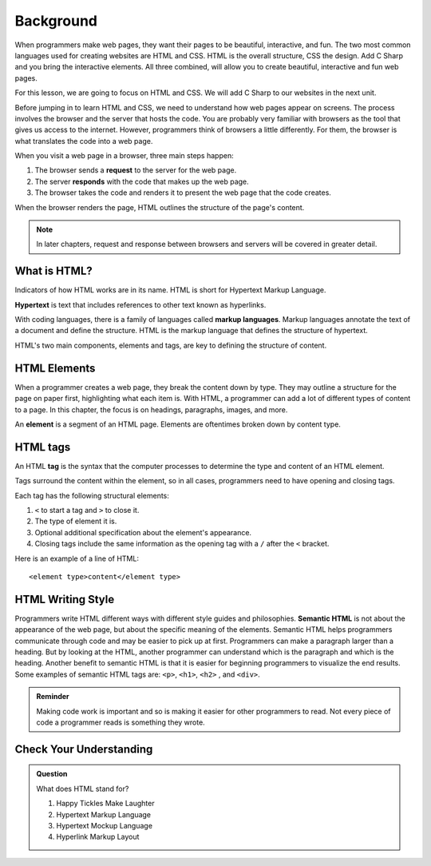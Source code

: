 Background
==========

When programmers make web pages, they want their pages to be beautiful, interactive, and fun.
The two most common languages used for creating websites are HTML and CSS. 
HTML is the overall structure, CSS the design.  
Add C Sharp and you bring the interactive elements. 
All three combined, will allow you to create beautiful, interactive and fun web pages.

For this lesson, we are going to focus on HTML and CSS.  
We will add C Sharp to our websites in the next unit.

Before jumping in to learn HTML and CSS, we need to understand how web pages appear on screens.
The process involves the browser and the server that hosts the code.
You are probably very familiar with browsers as the tool that gives us access to the internet.
However, programmers think of browsers a little differently.
For them, the browser is what translates the code into a web page.

When you visit a web page in a browser, three main steps happen:

1. The browser sends a **request** to the server for the web page.
2. The server **responds** with the code that makes up the web page. 
3. The browser takes the code and renders it to present the web page that the code creates. 

When the browser renders the page, HTML outlines the structure of the page's content.

.. note::

   In later chapters, request and response between browsers and servers will be covered in greater detail. 

What is HTML?
-------------

.. index:: ! hypertext, ! markup language

Indicators of how HTML works are in its name. HTML is short for Hypertext Markup Language.

**Hypertext** is text that includes references to other text known as hyperlinks.

With coding languages, there is a family of languages called **markup languages**. Markup languages annotate the text of a document and define the structure.
HTML is the markup language that defines the structure of hypertext.

HTML's two main components, elements and tags, are key to defining the structure of content.

HTML Elements
-------------

.. index:: ! element

When a programmer creates a web page, they break the content down by type.
They may outline a structure for the page on paper first, highlighting what each item is.
With HTML, a programmer can add a lot of different types of content to a page.
In this chapter, the focus is on headings, paragraphs, images, and more.

An **element** is a segment of an HTML page. Elements are oftentimes broken down by content type.

HTML tags
---------

.. index:: ! tag

An HTML **tag** is the syntax that the computer processes to determine the type and content of an HTML element.

Tags surround the content within the element, so in all cases, programmers need to have opening and closing tags.

Each tag has the following structural elements:

1. ``<`` to start a tag and ``>`` to close it.
2. The type of element it is.
3. Optional additional specification about the element's appearance.
4. Closing tags include the same information as the opening tag with a ``/`` after the ``<`` bracket.

Here is an example of a line of HTML:

::

   <element type>content</element type> 

HTML Writing Style
------------------

Programmers write HTML different ways with different style guides and philosophies.
**Semantic HTML** is not about the appearance of the web page, but about the specific meaning of the elements.
Semantic HTML helps programmers communicate through code and may be easier to pick up at first.
Programmers can make a paragraph larger than a heading.
But by looking at the HTML, another programmer can understand which is the paragraph and which is the heading.
Another benefit to semantic HTML is that it is easier for beginning programmers to visualize the end results.
Some examples of semantic HTML tags are: ``<p>``, ``<h1>``, ``<h2>`` , and ``<div>``.

.. admonition:: Reminder

   Making code work is important and so is making it easier for other programmers to read.
   Not every piece of code a programmer reads is something they wrote.


Check Your Understanding
------------------------

.. admonition:: Question

   What does HTML stand for?

   #. Happy Tickles Make Laughter
   #. Hypertext Markup Language
   #. Hypertext Mockup Language
   #. Hyperlink Markup Layout

